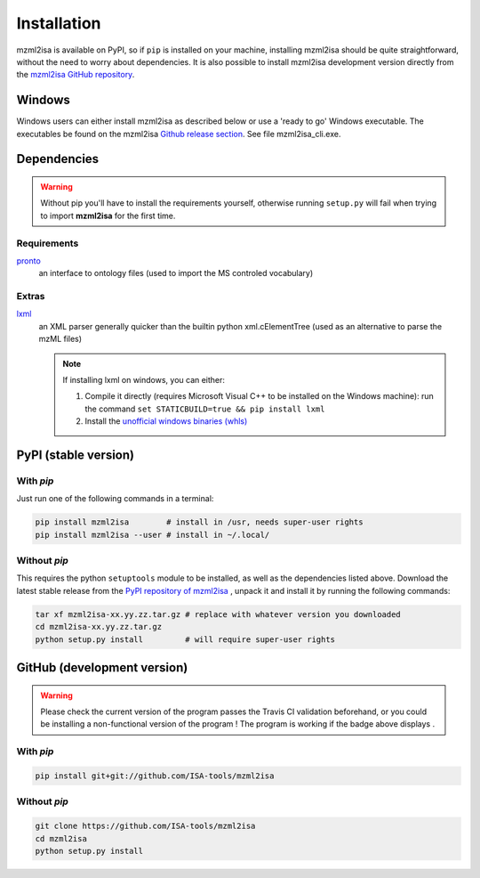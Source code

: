 Installation
============


mzml2isa is available on PyPI, so if ``pip`` is installed on your
machine, installing mzml2isa should be quite straightforward, without
the need to worry about dependencies. It is also possible to install
mzml2isa development version directly from the `mzml2isa GitHub repository <https://github.com/ISA-tools/mzml2isa>`__.

Windows
------------

Windows users can either install mzml2isa as described below or use a 'ready to go' Windows executable. The executables be found on the mzml2isa `Github release section  <https://github.com/ISA-tools/mzml2isa/releases>`__. See file mzml2isa_cli.exe.

Dependencies
------------

.. warning::
   Without pip you'll have to install the requirements yourself, otherwise running
   ``setup.py`` will fail when trying to import **mzml2isa** for the first time.

Requirements
''''''''''''

`pronto <https://pypi.python.org/pypi/pronto>`__
   an interface to ontology files (used to import the MS controled vocabulary)

Extras
''''''

`lxml <https://pypi.python.org/pypi/lxml>`_
   an XML parser generally quicker than the builtin python xml.cElementTree
   (used as an alternative to parse the mzML files)

   .. note::

      If installing lxml on windows, you can either:

      1. Compile it directly (requires Microsoft Visual C++ to be installed on the Windows machine):
         run the command ``set STATICBUILD=true && pip install lxml``
      2. Install the `unofficial windows binaries (whls) <http://www.lfd.uci.edu/~gohlke/pythonlibs/#lxml>`__


PyPI (stable version) |PyPI version|
------------------------------------

.. |PyPI version| image:: https://img.shields.io/pypi/v/mzml2isa.svg?style=flat&maxAge=3600
   :target: https://pypi.python.org/pypi/mzml2isa/


With `pip`
''''''''''''

Just run one of the following commands in a terminal:

.. code:: bash

   pip install mzml2isa        # install in /usr, needs super-user rights
   pip install mzml2isa --user # install in ~/.local/


Without `pip`
'''''''''''''

This requires the python ``setuptools`` module to be installed, as well as the
dependencies listed above. Download the latest stable release from the
`PyPI repository of mzml2isa <https://pypi.python.org/pypi/mzml2isa>`__ ,
unpack it and install it by running the following commands:

.. code:: bash

   tar xf mzml2isa-xx.yy.zz.tar.gz # replace with whatever version you downloaded
   cd mzml2isa-xx.yy.zz.tar.gz
   python setup.py install         # will require super-user rights



GitHub (development version) |Build Status|
-------------------------------------------

.. warning::
   Please check the current version of the program passes the Travis CI validation beforehand,
   or you could be installing a non-functional version of the program ! The program is working
   if the badge above displays |Passing build|.


With `pip`
''''''''''

.. code:: bash

   pip install git+git://github.com/ISA-tools/mzml2isa


Without `pip`
'''''''''''''

.. code:: bash

   git clone https://github.com/ISA-tools/mzml2isa
   cd mzml2isa
   python setup.py install


.. |Build Status| image:: https://img.shields.io/travis/ISA-tools/mzml2isa.svg?style=flat&maxAge=3600
   :target: https://travis-ci.org/ISA-tools/mzml2isa

.. |Passing build| image:: https://img.shields.io/badge/build-passing-brightgreen.svg

